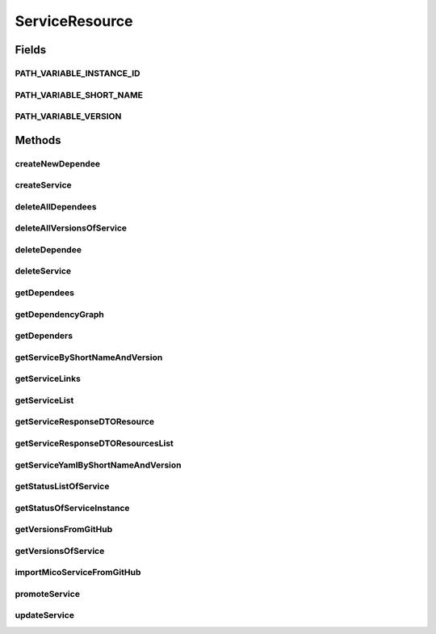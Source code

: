 .. java:import:: com.fasterxml.jackson.core JsonProcessingException

.. java:import:: io.github.ust.mico.core.broker MicoServiceBroker

.. java:import:: io.github.ust.mico.core.dto.request CrawlingInfoRequestDTO

.. java:import:: io.github.ust.mico.core.dto.request MicoServiceRequestDTO

.. java:import:: io.github.ust.mico.core.dto.request MicoVersionRequestDTO

.. java:import:: io.github.ust.mico.core.dto.response MicoServiceDependencyGraphResponseDTO

.. java:import:: io.github.ust.mico.core.dto.response MicoServiceResponseDTO

.. java:import:: io.github.ust.mico.core.dto.response MicoYamlResponseDTO

.. java:import:: io.github.ust.mico.core.dto.response.status MicoServiceStatusResponseDTO

.. java:import:: io.github.ust.mico.core.model MicoService

.. java:import:: io.github.ust.mico.core.model MicoServiceDependency

.. java:import:: io.github.ust.mico.core.model MicoServiceDeploymentInfo

.. java:import:: io.github.ust.mico.core.service GitHubCrawler

.. java:import:: io.github.ust.mico.core.service MicoStatusService

.. java:import:: lombok.extern.slf4j Slf4j

.. java:import:: org.springframework.beans.factory.annotation Autowired

.. java:import:: org.springframework.hateoas Link

.. java:import:: org.springframework.hateoas MediaTypes

.. java:import:: org.springframework.hateoas Resource

.. java:import:: org.springframework.hateoas Resources

.. java:import:: org.springframework.http HttpStatus

.. java:import:: org.springframework.http ResponseEntity

.. java:import:: org.springframework.web.server ResponseStatusException

.. java:import:: javax.validation Valid

.. java:import:: java.io IOException

.. java:import:: java.util LinkedList

.. java:import:: java.util List

.. java:import:: java.util.stream Collectors

ServiceResource
===============

.. java:package:: io.github.ust.mico.core.resource
   :noindex:

.. java:type:: @Slf4j @RestController @RequestMapping public class ServiceResource

Fields
------
PATH_VARIABLE_INSTANCE_ID
^^^^^^^^^^^^^^^^^^^^^^^^^

.. java:field:: static final String PATH_VARIABLE_INSTANCE_ID
   :outertype: ServiceResource

PATH_VARIABLE_SHORT_NAME
^^^^^^^^^^^^^^^^^^^^^^^^

.. java:field:: static final String PATH_VARIABLE_SHORT_NAME
   :outertype: ServiceResource

PATH_VARIABLE_VERSION
^^^^^^^^^^^^^^^^^^^^^

.. java:field:: static final String PATH_VARIABLE_VERSION
   :outertype: ServiceResource

Methods
-------
createNewDependee
^^^^^^^^^^^^^^^^^

.. java:method:: @PostMapping public ResponseEntity<Void> createNewDependee(String shortName, String version, String dependeeShortName, String dependeeVersion)
   :outertype: ServiceResource

   Creates a new dependency edge between the Service and the depended service.

createService
^^^^^^^^^^^^^

.. java:method:: @PostMapping public ResponseEntity<Resource<MicoServiceResponseDTO>> createService(MicoServiceRequestDTO serviceDto)
   :outertype: ServiceResource

deleteAllDependees
^^^^^^^^^^^^^^^^^^

.. java:method:: @DeleteMapping public ResponseEntity<Void> deleteAllDependees(String shortName, String version)
   :outertype: ServiceResource

deleteAllVersionsOfService
^^^^^^^^^^^^^^^^^^^^^^^^^^

.. java:method:: @DeleteMapping public ResponseEntity<Void> deleteAllVersionsOfService(String shortName)
   :outertype: ServiceResource

deleteDependee
^^^^^^^^^^^^^^

.. java:method:: @DeleteMapping public ResponseEntity<Void> deleteDependee(String shortName, String version, String dependeeShortName, String dependeeVersion)
   :outertype: ServiceResource

deleteService
^^^^^^^^^^^^^

.. java:method:: @DeleteMapping public ResponseEntity<Void> deleteService(String shortName, String version)
   :outertype: ServiceResource

getDependees
^^^^^^^^^^^^

.. java:method:: @GetMapping public ResponseEntity<Resources<Resource<MicoServiceResponseDTO>>> getDependees(String shortName, String version)
   :outertype: ServiceResource

getDependencyGraph
^^^^^^^^^^^^^^^^^^

.. java:method:: @GetMapping public ResponseEntity<Resource<MicoServiceDependencyGraphResponseDTO>> getDependencyGraph(String shortName, String version)
   :outertype: ServiceResource

getDependers
^^^^^^^^^^^^

.. java:method:: @GetMapping public ResponseEntity<Resources<Resource<MicoServiceResponseDTO>>> getDependers(String shortName, String version)
   :outertype: ServiceResource

getServiceByShortNameAndVersion
^^^^^^^^^^^^^^^^^^^^^^^^^^^^^^^

.. java:method:: @GetMapping public ResponseEntity<Resource<MicoServiceResponseDTO>> getServiceByShortNameAndVersion(String shortName, String version)
   :outertype: ServiceResource

getServiceLinks
^^^^^^^^^^^^^^^

.. java:method:: static Iterable<Link> getServiceLinks(MicoService service)
   :outertype: ServiceResource

getServiceList
^^^^^^^^^^^^^^

.. java:method:: @GetMapping public ResponseEntity<Resources<Resource<MicoServiceResponseDTO>>> getServiceList()
   :outertype: ServiceResource

getServiceResponseDTOResource
^^^^^^^^^^^^^^^^^^^^^^^^^^^^^

.. java:method:: static Resource<MicoServiceResponseDTO> getServiceResponseDTOResource(MicoService service)
   :outertype: ServiceResource

getServiceResponseDTOResourcesList
^^^^^^^^^^^^^^^^^^^^^^^^^^^^^^^^^^

.. java:method:: static List<Resource<MicoServiceResponseDTO>> getServiceResponseDTOResourcesList(List<MicoService> services)
   :outertype: ServiceResource

getServiceYamlByShortNameAndVersion
^^^^^^^^^^^^^^^^^^^^^^^^^^^^^^^^^^^

.. java:method:: @GetMapping public ResponseEntity<Resource<MicoYamlResponseDTO>> getServiceYamlByShortNameAndVersion(String shortName, String version)
   :outertype: ServiceResource

   Return yaml for a \ :java:ref:`MicoService`\  for the give shortName and version.

   :param shortName: the short name of the \ :java:ref:`MicoService`\ .
   :param version: version the version of the \ :java:ref:`MicoService`\ .
   :return: the kubernetes YAML for the \ :java:ref:`MicoService`\ .

getStatusListOfService
^^^^^^^^^^^^^^^^^^^^^^

.. java:method:: @GetMapping public ResponseEntity<Resources<Resource<MicoServiceStatusResponseDTO>>> getStatusListOfService(String shortName, String version)
   :outertype: ServiceResource

getStatusOfServiceInstance
^^^^^^^^^^^^^^^^^^^^^^^^^^

.. java:method:: @GetMapping public ResponseEntity<Resource<MicoServiceStatusResponseDTO>> getStatusOfServiceInstance(String shortName, String version, String instanceId)
   :outertype: ServiceResource

getVersionsFromGitHub
^^^^^^^^^^^^^^^^^^^^^

.. java:method:: @GetMapping public ResponseEntity<Resources<Resource<MicoVersionRequestDTO>>> getVersionsFromGitHub(String url)
   :outertype: ServiceResource

getVersionsOfService
^^^^^^^^^^^^^^^^^^^^

.. java:method:: @GetMapping public ResponseEntity<Resources<Resource<MicoServiceResponseDTO>>> getVersionsOfService(String shortName)
   :outertype: ServiceResource

importMicoServiceFromGitHub
^^^^^^^^^^^^^^^^^^^^^^^^^^^

.. java:method:: @PostMapping public ResponseEntity<Resource<MicoServiceResponseDTO>> importMicoServiceFromGitHub(CrawlingInfoRequestDTO crawlingInfo)
   :outertype: ServiceResource

promoteService
^^^^^^^^^^^^^^

.. java:method:: @PostMapping public ResponseEntity<Resource<MicoServiceResponseDTO>> promoteService(String shortName, String version, MicoVersionRequestDTO newVersionDto)
   :outertype: ServiceResource

updateService
^^^^^^^^^^^^^

.. java:method:: @PutMapping public ResponseEntity<Resource<MicoServiceResponseDTO>> updateService(String shortName, String version, MicoServiceRequestDTO serviceDto)
   :outertype: ServiceResource

